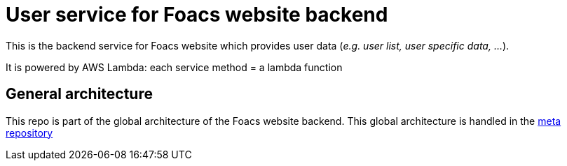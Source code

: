 = User service for Foacs website backend

This is the backend service for Foacs website which provides user data (_e.g. user list, user specific data, ..._).

It is powered by AWS Lambda: each service method = a lambda function

== General architecture

This repo is part of the global architecture of the Foacs website backend. This global architecture is handled in the https://github.com/Foacs/website-backend-meta[meta repository]

